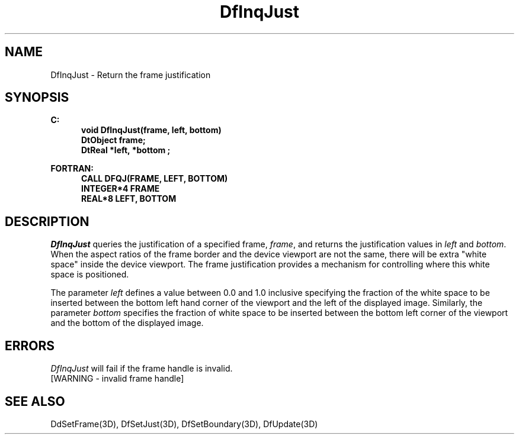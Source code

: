 .\"#ident "%W% %G%"
.\"
.\" # Copyright (C) 1994 Kubota Graphics Corp.
.\" # 
.\" # Permission to use, copy, modify, and distribute this material for
.\" # any purpose and without fee is hereby granted, provided that the
.\" # above copyright notice and this permission notice appear in all
.\" # copies, and that the name of Kubota Graphics not be used in
.\" # advertising or publicity pertaining to this material.  Kubota
.\" # Graphics Corporation MAKES NO REPRESENTATIONS ABOUT THE ACCURACY
.\" # OR SUITABILITY OF THIS MATERIAL FOR ANY PURPOSE.  IT IS PROVIDED
.\" # "AS IS", WITHOUT ANY EXPRESS OR IMPLIED WARRANTIES, INCLUDING THE
.\" # IMPLIED WARRANTIES OF MERCHANTABILITY AND FITNESS FOR A PARTICULAR
.\" # PURPOSE AND KUBOTA GRAPHICS CORPORATION DISCLAIMS ALL WARRANTIES,
.\" # EXPRESS OR IMPLIED.
.\"
.TH DfInqJust 3D  "Dore"
.SH NAME
DfInqJust \- Return the frame justification
.SH SYNOPSIS
.nf
.ft 3
C:
.in  +.5i
void DfInqJust(frame, left, bottom)
DtObject frame;
DtReal *left, *bottom ;
.sp
.in -.5i
FORTRAN:
.in +.5i
CALL DFQJ(FRAME, LEFT, BOTTOM)
INTEGER*4 FRAME
REAL*8 LEFT, BOTTOM 
.in -.5i
.fi
.SH DESCRIPTION
.IX DFQJ
.IX DfInqJust
.I DfInqJust
queries the justification of a specified frame, \f2frame\fP,
and returns the justification values in
\f2left\fP and \f2bottom\fP.
When the aspect ratios of the frame border and the
device viewport are not the same, there will be extra "white space"
inside the device viewport.  The frame justification provides a
mechanism for controlling where this white space is positioned.
.PP
The parameter \f2left\fP defines a value between 0.0
and 1.0 inclusive specifying the fraction of the white space to be
inserted between the bottom left hand corner of the viewport and the
left of the displayed image.  Similarly, the parameter \f2bottom\fP specifies
the fraction of white space to be inserted between the bottom left
corner of the viewport and the bottom of the displayed image.
.SH ERRORS
.I DfInqJust
will fail if the frame handle is invalid.
.TP 15
[WARNING - invalid frame handle]
.SH "SEE ALSO"
.na
.nh
DdSetFrame(3D), DfSetJust(3D), DfSetBoundary(3D), DfUpdate(3D)
.ad
.hy
